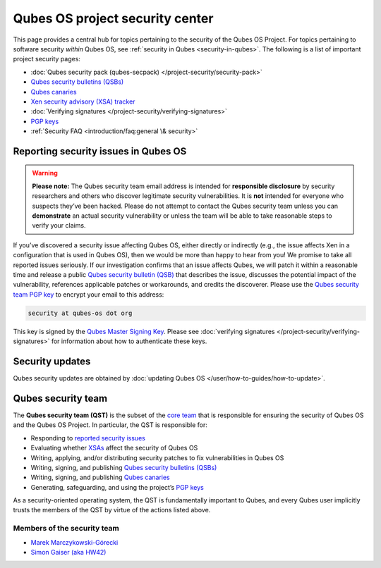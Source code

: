 ================================
Qubes OS project security center
================================


This page provides a central hub for topics pertaining to the security of the Qubes OS Project. For topics pertaining to software security *within* Qubes OS, see :ref:`security in Qubes <security-in-qubes>`. The following is a list of important project security pages:

- :doc:`Qubes security pack (qubes-secpack) </project-security/security-pack>`

- `Qubes security bulletins (QSBs) <https://www.qubes-os.org/security/qsb/>`__

- `Qubes canaries <https://www.qubes-os.org/security/canary/>`__

- `Xen security advisory (XSA) tracker <https://www.qubes-os.org/security/xsa/>`__

- :doc:`Verifying signatures </project-security/verifying-signatures>`

- `PGP keys <https://keys.qubes-os.org/keys/>`__

- :ref:`Security FAQ <introduction/faq:general \& security>`



Reporting security issues in Qubes OS
-------------------------------------


.. warning::

      **Please note:** The Qubes security team email address is intended for **responsible disclosure** by security researchers and others who discover legitimate security vulnerabilities. It is **not** intended for everyone who suspects they’ve been hacked. Please do not attempt to contact the Qubes security team unless you can **demonstrate** an actual security vulnerability or unless the team will be able to take reasonable steps to verify your claims.

If you’ve discovered a security issue affecting Qubes OS, either directly or indirectly (e.g., the issue affects Xen in a configuration that is used in Qubes OS), then we would be more than happy to hear from you! We promise to take all reported issues seriously. If our investigation confirms that an issue affects Qubes, we will patch it within a reasonable time and release a public `Qubes security bulletin (QSB) <https://www.qubes-os.org/security/qsb/>`__ that describes the issue, discusses the potential impact of the vulnerability, references applicable patches or workarounds, and credits the discoverer. Please use the `Qubes security team PGP key <https://keys.qubes-os.org/keys/qubes-os-security-team-key.asc>`__ to encrypt your email to this address:

.. code:: console

      security at qubes-os dot org



This key is signed by the `Qubes Master Signing Key <https://keys.qubes-os.org/keys/qubes-master-signing-key.asc>`__. Please see :doc:`verifying signatures </project-security/verifying-signatures>` for information about how to authenticate these keys.

Security updates
----------------


Qubes security updates are obtained by :doc:`updating Qubes OS </user/how-to-guides/how-to-update>`.

Qubes security team
-------------------


The **Qubes security team (QST)** is the subset of the `core team <https://www.qubes-os.org/team/#core-team>`__ that is responsible for ensuring the security of Qubes OS and the Qubes OS Project. In particular, the QST is responsible for:

- Responding to `reported security issues <#reporting-security-issues-in-qubes-os>`__

- Evaluating whether `XSAs <https://www.qubes-os.org/security/xsa/>`__ affect the security of Qubes OS

- Writing, applying, and/or distributing security patches to fix vulnerabilities in Qubes OS

- Writing, signing, and publishing `Qubes security bulletins (QSBs) <https://www.qubes-os.org/security/qsb/>`__

- Writing, signing, and publishing `Qubes canaries <https://www.qubes-os.org/security/canary/>`__

- Generating, safeguarding, and using the project’s `PGP keys <https://keys.qubes-os.org/keys/>`__



As a security-oriented operating system, the QST is fundamentally important to Qubes, and every Qubes user implicitly trusts the members of the QST by virtue of the actions listed above.

Members of the security team
^^^^^^^^^^^^^^^^^^^^^^^^^^^^


- `Marek Marczykowski-Górecki <https://www.qubes-os.org/team/#marek-marczykowski-górecki>`__

- `Simon Gaiser (aka HW42) <https://www.qubes-os.org/team/#simon-gaiser-aka-hw42>`__


